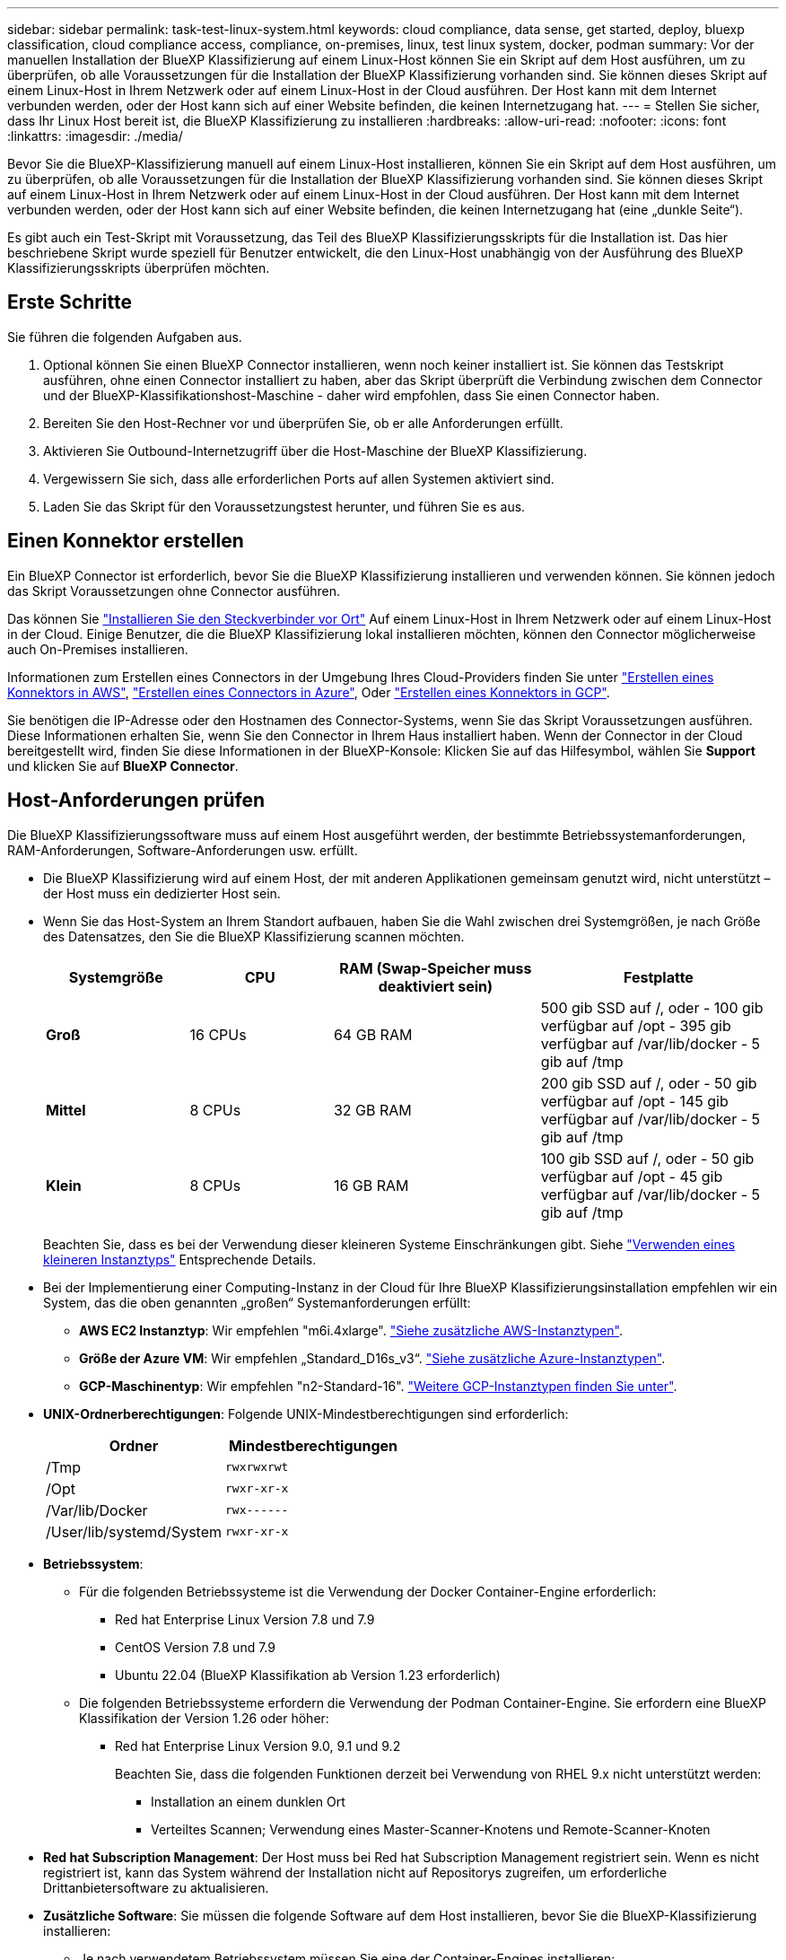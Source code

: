 ---
sidebar: sidebar 
permalink: task-test-linux-system.html 
keywords: cloud compliance, data sense, get started, deploy, bluexp classification, cloud compliance access, compliance, on-premises, linux, test linux system, docker, podman 
summary: Vor der manuellen Installation der BlueXP Klassifizierung auf einem Linux-Host können Sie ein Skript auf dem Host ausführen, um zu überprüfen, ob alle Voraussetzungen für die Installation der BlueXP Klassifizierung vorhanden sind. Sie können dieses Skript auf einem Linux-Host in Ihrem Netzwerk oder auf einem Linux-Host in der Cloud ausführen. Der Host kann mit dem Internet verbunden werden, oder der Host kann sich auf einer Website befinden, die keinen Internetzugang hat. 
---
= Stellen Sie sicher, dass Ihr Linux Host bereit ist, die BlueXP Klassifizierung zu installieren
:hardbreaks:
:allow-uri-read: 
:nofooter: 
:icons: font
:linkattrs: 
:imagesdir: ./media/


[role="lead"]
Bevor Sie die BlueXP-Klassifizierung manuell auf einem Linux-Host installieren, können Sie ein Skript auf dem Host ausführen, um zu überprüfen, ob alle Voraussetzungen für die Installation der BlueXP Klassifizierung vorhanden sind. Sie können dieses Skript auf einem Linux-Host in Ihrem Netzwerk oder auf einem Linux-Host in der Cloud ausführen. Der Host kann mit dem Internet verbunden werden, oder der Host kann sich auf einer Website befinden, die keinen Internetzugang hat (eine „dunkle Seite“).

Es gibt auch ein Test-Skript mit Voraussetzung, das Teil des BlueXP Klassifizierungsskripts für die Installation ist. Das hier beschriebene Skript wurde speziell für Benutzer entwickelt, die den Linux-Host unabhängig von der Ausführung des BlueXP Klassifizierungsskripts überprüfen möchten.



== Erste Schritte

Sie führen die folgenden Aufgaben aus.

. Optional können Sie einen BlueXP Connector installieren, wenn noch keiner installiert ist. Sie können das Testskript ausführen, ohne einen Connector installiert zu haben, aber das Skript überprüft die Verbindung zwischen dem Connector und der BlueXP-Klassifikationshost-Maschine - daher wird empfohlen, dass Sie einen Connector haben.
. Bereiten Sie den Host-Rechner vor und überprüfen Sie, ob er alle Anforderungen erfüllt.
. Aktivieren Sie Outbound-Internetzugriff über die Host-Maschine der BlueXP Klassifizierung.
. Vergewissern Sie sich, dass alle erforderlichen Ports auf allen Systemen aktiviert sind.
. Laden Sie das Skript für den Voraussetzungstest herunter, und führen Sie es aus.




== Einen Konnektor erstellen

Ein BlueXP Connector ist erforderlich, bevor Sie die BlueXP Klassifizierung installieren und verwenden können. Sie können jedoch das Skript Voraussetzungen ohne Connector ausführen.

Das können Sie https://docs.netapp.com/us-en/bluexp-setup-admin/task-quick-start-connector-on-prem.html["Installieren Sie den Steckverbinder vor Ort"^] Auf einem Linux-Host in Ihrem Netzwerk oder auf einem Linux-Host in der Cloud. Einige Benutzer, die die BlueXP Klassifizierung lokal installieren möchten, können den Connector möglicherweise auch On-Premises installieren.

Informationen zum Erstellen eines Connectors in der Umgebung Ihres Cloud-Providers finden Sie unter https://docs.netapp.com/us-en/bluexp-setup-admin/task-quick-start-connector-aws.html["Erstellen eines Konnektors in AWS"^], https://docs.netapp.com/us-en/bluexp-setup-admin/task-quick-start-connector-azure.html["Erstellen eines Connectors in Azure"^], Oder https://docs.netapp.com/us-en/bluexp-setup-admin/task-quick-start-connector-google.html["Erstellen eines Konnektors in GCP"^].

Sie benötigen die IP-Adresse oder den Hostnamen des Connector-Systems, wenn Sie das Skript Voraussetzungen ausführen. Diese Informationen erhalten Sie, wenn Sie den Connector in Ihrem Haus installiert haben. Wenn der Connector in der Cloud bereitgestellt wird, finden Sie diese Informationen in der BlueXP-Konsole: Klicken Sie auf das Hilfesymbol, wählen Sie *Support* und klicken Sie auf *BlueXP Connector*.



== Host-Anforderungen prüfen

Die BlueXP Klassifizierungssoftware muss auf einem Host ausgeführt werden, der bestimmte Betriebssystemanforderungen, RAM-Anforderungen, Software-Anforderungen usw. erfüllt.

* Die BlueXP Klassifizierung wird auf einem Host, der mit anderen Applikationen gemeinsam genutzt wird, nicht unterstützt – der Host muss ein dedizierter Host sein.
* Wenn Sie das Host-System an Ihrem Standort aufbauen, haben Sie die Wahl zwischen drei Systemgrößen, je nach Größe des Datensatzes, den Sie die BlueXP Klassifizierung scannen möchten.
+
[cols="18,18,26,30"]
|===
| Systemgröße | CPU | RAM (Swap-Speicher muss deaktiviert sein) | Festplatte 


| *Groß* | 16 CPUs | 64 GB RAM | 500 gib SSD auf /, oder
- 100 gib verfügbar auf /opt
- 395 gib verfügbar auf /var/lib/docker
- 5 gib auf /tmp 


| *Mittel* | 8 CPUs | 32 GB RAM | 200 gib SSD auf /, oder
- 50 gib verfügbar auf /opt
- 145 gib verfügbar auf /var/lib/docker
- 5 gib auf /tmp 


| *Klein* | 8 CPUs | 16 GB RAM | 100 gib SSD auf /, oder
- 50 gib verfügbar auf /opt
- 45 gib verfügbar auf /var/lib/docker
- 5 gib auf /tmp 
|===
+
Beachten Sie, dass es bei der Verwendung dieser kleineren Systeme Einschränkungen gibt. Siehe link:concept-cloud-compliance.html#using-a-smaller-instance-type["Verwenden eines kleineren Instanztyps"] Entsprechende Details.

* Bei der Implementierung einer Computing-Instanz in der Cloud für Ihre BlueXP Klassifizierungsinstallation empfehlen wir ein System, das die oben genannten „großen“ Systemanforderungen erfüllt:
+
** *AWS EC2 Instanztyp*: Wir empfehlen "m6i.4xlarge". link:reference-instance-types.html#aws-instance-types["Siehe zusätzliche AWS-Instanztypen"^].
** *Größe der Azure VM*: Wir empfehlen „Standard_D16s_v3“. link:reference-instance-types.html#azure-instance-types["Siehe zusätzliche Azure-Instanztypen"^].
** *GCP-Maschinentyp*: Wir empfehlen "n2-Standard-16". link:reference-instance-types.html#gcp-instance-types["Weitere GCP-Instanztypen finden Sie unter"^].


* *UNIX-Ordnerberechtigungen*: Folgende UNIX-Mindestberechtigungen sind erforderlich:
+
[cols="25,25"]
|===
| Ordner | Mindestberechtigungen 


| /Tmp | `rwxrwxrwt` 


| /Opt | `rwxr-xr-x` 


| /Var/lib/Docker | `rwx------` 


| /User/lib/systemd/System | `rwxr-xr-x` 
|===
* *Betriebssystem*:
+
** Für die folgenden Betriebssysteme ist die Verwendung der Docker Container-Engine erforderlich:
+
*** Red hat Enterprise Linux Version 7.8 und 7.9
*** CentOS Version 7.8 und 7.9
*** Ubuntu 22.04 (BlueXP Klassifikation ab Version 1.23 erforderlich)


** Die folgenden Betriebssysteme erfordern die Verwendung der Podman Container-Engine. Sie erfordern eine BlueXP Klassifikation der Version 1.26 oder höher:
+
*** Red hat Enterprise Linux Version 9.0, 9.1 und 9.2
+
Beachten Sie, dass die folgenden Funktionen derzeit bei Verwendung von RHEL 9.x nicht unterstützt werden:

+
**** Installation an einem dunklen Ort
**** Verteiltes Scannen; Verwendung eines Master-Scanner-Knotens und Remote-Scanner-Knoten






* *Red hat Subscription Management*: Der Host muss bei Red hat Subscription Management registriert sein. Wenn es nicht registriert ist, kann das System während der Installation nicht auf Repositorys zugreifen, um erforderliche Drittanbietersoftware zu aktualisieren.
* *Zusätzliche Software*: Sie müssen die folgende Software auf dem Host installieren, bevor Sie die BlueXP-Klassifizierung installieren:
+
** Je nach verwendetem Betriebssystem müssen Sie eine der Container-Engines installieren:
+
*** Docker Engine ab Version 19.3.1. https://docs.docker.com/engine/install/["Installationsanweisungen anzeigen"^].
+
https://youtu.be/Ogoufel1q6c["Hier geht's zum Video"^] Eine kurze Demo zur Installation von Docker auf CentOS.

*** Podman Version 4 oder höher. Um Podman zu installieren, aktualisieren Sie die Systempakete (`sudo yum update -y`), und installieren Sie dann Podman (`sudo yum install podman -y`).


** Python Version 3.6 oder höher. https://www.python.org/downloads/["Installationsanweisungen anzeigen"^].


* *Firewalld Überlegungen*: Wenn Sie planen zu verwenden `firewalld`, Wir empfehlen, dass Sie es aktivieren, bevor Sie BlueXP Klassifizierung installieren. Führen Sie die folgenden Befehle zum Konfigurieren aus `firewalld` Damit es mit der BlueXP Klassifizierung kompatibel ist:
+
....
firewall-cmd --permanent --add-service=http
firewall-cmd --permanent --add-service=https
firewall-cmd --permanent --add-port=80/tcp
firewall-cmd --permanent --add-port=8080/tcp
firewall-cmd --permanent --add-port=443/tcp
firewall-cmd --reload
....
+
Wenn Sie planen, zusätzliche BlueXP Klassifizierungs-Hosts als Scanner-Nodes (in einem verteilten Modell) zu verwenden, fügen Sie derzeit diese Regeln Ihrem Primärsystem hinzu:

+
....
firewall-cmd --permanent --add-port=2377/tcp
firewall-cmd --permanent --add-port=7946/udp
firewall-cmd --permanent --add-port=7946/tcp
firewall-cmd --permanent --add-port=4789/udp
....
+
Beachten Sie, dass Sie Docker oder Podman neu starten müssen, wenn Sie aktivieren oder aktualisieren `firewalld` Einstellungen.





== Ermöglichen Sie Outbound-Internetzugriff aus der BlueXP Klassifizierung

Für die BlueXP Klassifizierung ist Outbound-Internetzugang erforderlich. Wenn Ihr virtuelles oder physisches Netzwerk einen Proxy-Server für den Internetzugang verwendet, stellen Sie sicher, dass die BlueXP Klassifizierungsinstanz über Outbound-Internetzugang verfügt, um die folgenden Endpunkte zu kontaktieren.


TIP: Dieser Abschnitt ist für Hostsysteme, die an Standorten ohne Internetverbindung installiert sind, nicht erforderlich.

[cols="43,57"]
|===
| Endpunkte | Zweck 


| \https://api.bluexp.netapp.com | Kommunikation mit dem BlueXP Service, einschl. NetApp Accounts 


| \https://netapp-cloud-account.auth0.com \https://auth0.com | Kommunikation mit der BlueXP-Website zur zentralen Benutzerauthentifizierung. 


| \https://support.compliance.api.bluexp.netapp.com/ \https://hub.docker.com \https://auth.docker.io \https://registry-1.docker.io \https://index.docker.io/ \https://dseasb33srnrn.cloudfront.net/ \https://production.cloudflare.docker.com/ | Bietet Zugriff auf Software-Images, Manifeste, Vorlagen und die Möglichkeit, Protokolle und Metriken zu senden. 


| \https://support.compliance.api.bluexp.netapp.com/ | Ermöglicht NetApp das Streamen von Daten aus Audit-Datensätzen. 


| \https://github.com/docker \https://download.docker.com | Enthält die erforderlichen Pakete für die Installation von Dockern. 


| \http://mirror.centos.org \http://mirrorlist.centos.org \http://mirror.centos.org/centos/7/extras/x86_64/Packages/container-selinux-2.107-3.el7.noarch.rpm | Enthält die erforderlichen Pakete für die CentOS-Installation. 


| \http://packages.ubuntu.com/
\http://archive.ubuntu.com | Enthält die erforderlichen Pakete für die Ubuntu-Installation. 
|===


== Vergewissern Sie sich, dass alle erforderlichen Ports aktiviert sind

Sie müssen sicherstellen, dass alle erforderlichen Ports für die Kommunikation zwischen Connector, BlueXP Klassifizierung, Active Directory und Ihren Datenquellen offen sind.

[cols="25,25,50"]
|===
| Verbindungstyp | Ports | Beschreibung 


| Connector <> BlueXP Klassifizierung | 8080 (TCP), 443 (TCP) und 80 | Die Firewall- oder Routing-Regeln für den Connector müssen ein- und ausgehenden Datenverkehr über Port 443 zur und von der BlueXP Klassifizierungsinstanz ermöglichen. Stellen Sie sicher, dass Port 8080 geöffnet ist, damit Sie den Installationsfortschritt in BlueXP sehen können. 


| Connector <> ONTAP-Cluster (NAS) | 443 (TCP)  a| 
BlueXP erkennt ONTAP-Cluster mithilfe von HTTPS. Wenn Sie benutzerdefinierte Firewallrichtlinien verwenden, muss der Connector-Host ausgehenden HTTPS-Zugriff über Port 443 zulassen. Wenn sich der Connector in der Cloud befindet, ist die gesamte ausgehende Kommunikation durch vordefinierte Firewall- oder Routingregeln zulässig.

|===


== Führen Sie das Skript für die Klassifizierungsvoraussetzungen von BlueXP aus

Führen Sie diese Schritte aus, um das Skript für die Voraussetzungen der BlueXP Klassifizierung auszuführen.

https://youtu.be/_RCYpuLXiV0?si=QLGUw8mqPrz9qs4B["Hier geht's zum Video"^] Anleitung zum Ausführen des Skripts „Voraussetzungen“ und zum Interpretieren der Ergebnisse.

.Was Sie benötigen
* Vergewissern Sie sich, dass Ihr Linux-System die erfüllt <<Host-Anforderungen prüfen,Host-Anforderungen erfüllt>>.
* Überprüfen Sie, ob auf dem System die beiden erforderlichen Softwarepakete installiert sind (Docker Engine oder Podman und Python 3).
* Stellen Sie sicher, dass Sie über Root-Rechte auf dem Linux-System verfügen.


.Schritte
. Laden Sie das Skript für die BlueXP Klassifizierungs-Voraussetzungen von herunter https://mysupport.netapp.com/site/products/all/details/cloud-data-sense/downloads-tab/["NetApp Support Website"^]. Die Datei, die Sie auswählen sollten, heißt *Standalone-pre-requisite-Tester-<version>*.
. Kopieren Sie die Datei auf den Linux-Host, den Sie verwenden möchten (mit `scp` Oder eine andere Methode).
. Weisen Sie Berechtigungen zum Ausführen des Skripts zu.
+
[source, cli]
----
chmod +x standalone-pre-requisite-tester-v1.25.0
----
. Führen Sie das Skript mit dem folgenden Befehl aus.
+
[source, cli]
----
 ./standalone-pre-requisite-tester-v1.25.0 <--darksite>
----
+
Fügen Sie die Option "--darksite" nur hinzu, wenn Sie das Skript auf einem Host ausführen, der keinen Internetzugang hat. Bestimmte Voraussetzungstests werden übersprungen, wenn der Host nicht mit dem Internet verbunden ist.

. Das Skript fordert Sie zur Eingabe der IP-Adresse der BlueXP Klassifizierungs-Host-Maschine auf.
+
** Geben Sie die IP-Adresse oder den Hostnamen ein.


. Das Skript fordert Sie auf, zu fragen, ob Sie einen BlueXP Connector installiert haben.
+
** Geben Sie *N* ein, wenn kein Connector installiert ist.
** Geben Sie *Y* ein, wenn Sie einen Connector installiert haben. Geben Sie dann die IP-Adresse oder den Hostnamen des BlueXP Connector ein, damit das Testskript diese Konnektivität testen kann.


. Das Skript führt eine Vielzahl von Tests auf dem System aus und zeigt die Ergebnisse im weiteren Verlauf an. Nach Abschluss der Sitzung wird ein Protokoll der Sitzung in eine Datei mit dem Namen geschrieben `prerequisites-test-<timestamp>.log` Im Verzeichnis `/opt/netapp/install_logs`.


.Ergebnis
Wenn alle Voraussetzungstests erfolgreich durchgeführt wurden, können Sie die BlueXP Klassifizierung auf dem Host installieren, wenn Sie bereit sind.

Wenn Probleme entdeckt wurden, werden sie als „empfohlen“ oder „erforderlich“ kategorisiert, um behoben zu werden. Empfohlene Probleme sind in der Regel Elemente, die das Scannen und Kategorisieren von BlueXP verlangsamen würden. Diese Elemente müssen nicht korrigiert werden - aber Sie können sie ansprechen.

Wenn Sie „erforderliche“ Probleme haben, sollten Sie die Probleme beheben und das Testskript „Voraussetzungen“ erneut ausführen.
